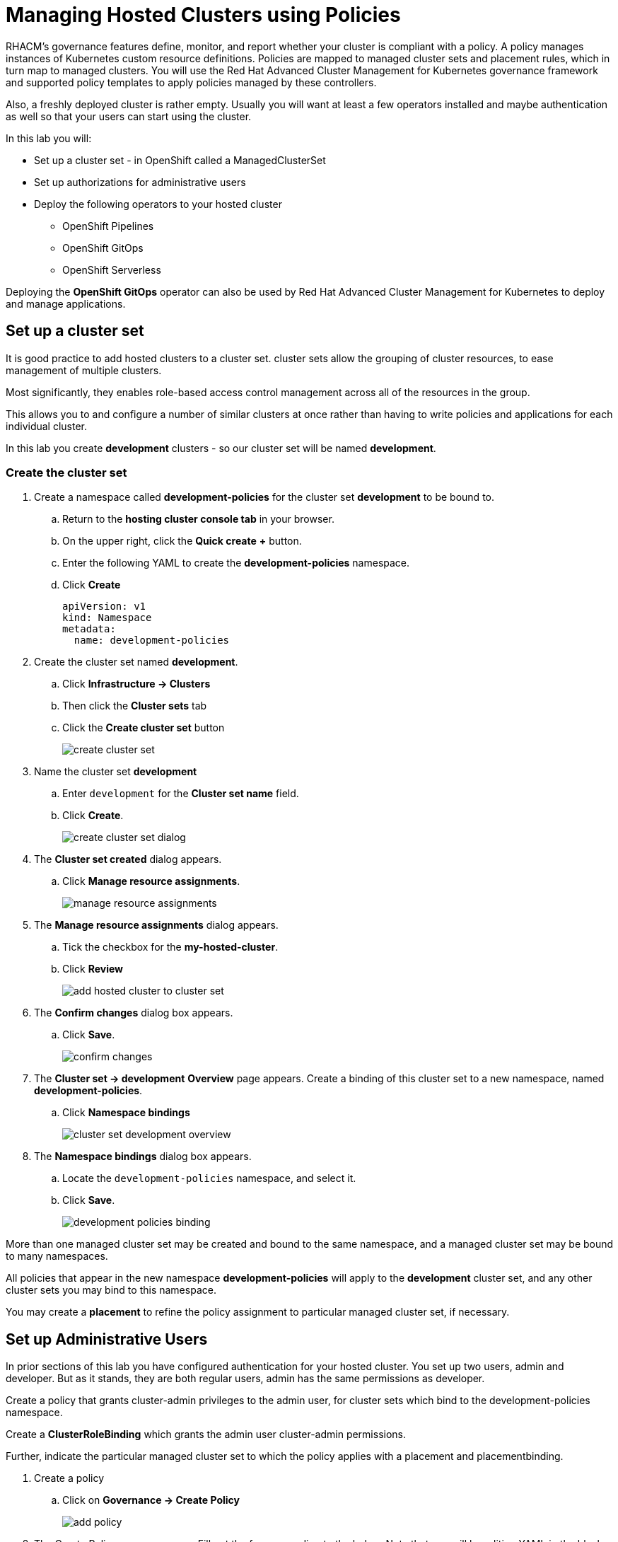 = Managing Hosted Clusters using Policies

RHACM's governance features define, monitor, and report whether your cluster is compliant with a policy.
A policy manages instances of Kubernetes custom resource definitions.
Policies are mapped to managed cluster sets and placement rules, which in turn map to managed clusters.
You will use the Red Hat Advanced Cluster Management for Kubernetes governance framework and supported policy templates to apply policies managed by these controllers.

Also, a freshly deployed cluster is rather empty.
Usually you will want at least a few operators installed and maybe authentication as well so that your users can start using the cluster.

In this lab you will:

* Set up a cluster set - in OpenShift called a ManagedClusterSet
* Set up authorizations for administrative users
* Deploy the following operators to your hosted cluster
** OpenShift Pipelines
** OpenShift GitOps
** OpenShift Serverless

Deploying the *OpenShift GitOps* operator can also be used by Red Hat Advanced Cluster Management for Kubernetes to deploy and manage applications.

== Set up a cluster set

It is good practice to add hosted clusters to a cluster set.
cluster sets allow the grouping of cluster resources, to ease management of multiple clusters.

Most significantly, they enables role-based access control management across all of the resources in the group.

This allows you to and configure a number of similar clusters at once rather than having to write policies and applications for each individual cluster.

In this lab you create *development* clusters - so our cluster set will be named *development*.

// While creating our cluster set you will also set up Submariner.
// Submariner provides direct networking between two or more Kubernetes clusters in a given cluster set, either on-premises or in the cloud.

=== Create the cluster set

. Create a namespace called *development-policies* for the cluster set *development* to be bound to.
.. Return to the *hosting cluster console tab* in your browser.
.. On the upper right, click the *Quick create* *+* button.
.. Enter the following YAML to create the *development-policies* namespace.
.. Click *Create*
+
[,yaml,role=execute]
----
apiVersion: v1
kind: Namespace
metadata:
  name: development-policies
----

. Create the cluster set named *development*.
.. Click *Infrastructure -> Clusters*
.. Then click the *Cluster sets* tab
.. Click the *Create cluster set* button
+
image::policy/create_cluster_set.png[]

. Name the cluster set *development*
.. Enter `development` for the *Cluster set name* field.
.. Click *Create*.
+
image::policy/create_cluster_set_dialog.png[]

. The *Cluster set created* dialog appears.
.. Click *Manage resource assignments*.
+
image::policy/manage_resource_assignments.png[]

. The *Manage resource assignments* dialog appears.
.. Tick the checkbox for the *my-hosted-cluster*.
.. Click *Review*
+
image::policy/add_hosted_cluster_to_cluster_set.png[]

. The *Confirm changes* dialog box appears.
.. Click *Save*.
+
image::policy/confirm_changes.png[]

. The *Cluster set -> development* *Overview* page appears.
Create a binding of this cluster set to a new namespace, named *development-policies*.
.. Click *Namespace bindings*
+
image::policy/cluster_set_development_overview.png[]

. The *Namespace bindings* dialog box appears.
.. Locate the `development-policies` namespace, and select it.
.. Click *Save*.
+
image::policy/development-policies_binding.png[]

More than one managed cluster set may be created and bound to the same namespace, and a managed cluster set may be bound to many namespaces.

All policies that appear in the new namespace *development-policies* will apply to the *development* cluster set, and any other cluster sets you may bind to this namespace.

You may create a *placement* to refine the policy assignment to particular managed cluster set, if necessary.

== Set up Administrative Users

In prior sections of this lab you have configured authentication for your hosted cluster.
You set up two users, admin and developer.
But as it stands, they are both regular users, admin has the same permissions as developer.

Create a policy that grants cluster-admin privileges to the admin user, for cluster sets which bind to the development-policies namespace.

Create a *ClusterRoleBinding* which grants the admin user cluster-admin permissions.

Further, indicate the particular managed cluster set to which the policy applies with a placement and placementbinding.

. Create a policy
.. Click on *Governance -> Create Policy*
+
image::policy/add-policy.png[]

. The Create Policy screen appears.
Fill out the form according to the below.
Note that you will be editing YAML in the black box as well.
In the *1 Details* screen
.. Turn on the *YAML* view.
.. Enter the Name: `admin-authorization`
.. Select the Namespace: `development-policies`
.. Click *Next*
+
image::policy/policy-form1.png[]

. In the *2 Policy template* screen
.. Select the Remediation Action: `Enforce`
.. Paste the following policy-tempalte YAML in the black box, following the existing YAML.
This defines a policy-template that's not predefined for you.
However, you will notice that the form on the left updates to match the policy-template you paste in:
.. Click *Next*
+
image::policy/policy-form2.png[]
+
[,yaml,role=execute]
----
  policy-templates:
  - objectDefinition:
      apiVersion: policy.open-cluster-management.io/v1
      kind: ConfigurationPolicy
      metadata:
        name: admin-authorization
      spec:
        remediationAction: enforce
        severity: medium
        object-templates:
        - complianceType: musthave
          objectDefinition:
            apiVersion: rbac.authorization.k8s.io/v1
            kind: ClusterRoleBinding
            metadata:
              annotations:
                rbac.authorization.kubernetes.io/autoupdate: "true"
              name: admin-authorization
            roleRef:
              apiGroup: rbac.authorization.k8s.io
              kind: ClusterRole
              name: cluster-admin
            subjects:
            - apiGroup: rbac.authorization.k8s.io
              kind: User
              name: admin
----

. Screen *3 Placement* appears.
A *placement* is more fine grained.
It enables particular clusters in a cluster set to be assigned policies.
.. Click *New placement* and examine the new YAML in the black box.
You will notice that both a *placement* and a *placementbinding* have been created.
+
image::policy/policy-form3.png[]

. Screen *4 Policy annotations* may be skipped because you are not associating our policies with any security standards in this lab.
.. Click *Next*
+
image::policy/policy-form4.png[]

. Review your policy in the *5 Review* screen.
.. Click *Submit* when you're done reviewing.
+
image::policy/policy-form5.png[]

. The *Policies* *admin-authorization* *Details* screen appears.
.. Note that your policy was *Created*, that you have a green check next to *Cluster violations* indicating no violations.
+
image::policy/admin-authorization-details.png[]

. Find more details about the the policy by clicking the *Results* tab.
.. Note that the *clusterrolebindings [admin-authorization] found as specified*.
+
image::policy/admin-authorization-results.png[]

. But the cluster wasn't that way from the start, and you can see the history of the policy by clicking the *View history* on the right.
.. Note that you can see that the cluster was initially in Violation, but that the clusterrolebidning was created successfully and the cluster now has No violations.
+
image::policy/admin-authorization-history.png[]

. View the configuration policy resoruces created.
.. Click the back button on your browser to return to the *Results* tab.
.. Click *View details* and you can see the actual ConfigurationPolicy that governs the resources, in our case a *ClusterRoleBinding*.
+
image::policy/admin-authorization-configuration-policy.png[]

. View the definition of the cluster role binding.
.. Click the *Related resources -> admin-authorization* link.
.. A new tab appears with the Search interface of RHACM open.
.. In it, is the definition of the *admin-authorization* clusterrolebinding on *my-hosted-cluster*.
+
image::policy/admin-authorization-search-crb.png[]

. Finally, validate that the clusterrolebinding was created on *my-hosted-cluster* by return to console of *my-hosted-cluster* and refreshing the page.
.. Click *Infrastructure -> Cluster -> my-hosted-cluster*.
+
image::policy/cluster_list.png[]

. Now return to your managed cluster console window and refresh the page.
.. Click the *Console URL* link.
+
image::policy/console_url_link.png[]
+
NOTE: In case you were logged out, your username is `admin` and your password is `openshift`.
+
. You should now be a full cluster administrator.
.. The *Home* page appears with a robust set of features and data.
+
image::policy/my-hosted-cluster-admin-home.png[]

== Deploy Operators

You will use Policies to deploy OpenShift Operators on your clusters.

Policies are be used to ensure presence (or absence) of Kubernetes Resources on target clusters.

A *Policy* usually consists of three parts:

. The *Policy* itself which outlines which resources should (or should not) be on the target clusters.
. A *Placement* which selects the target clusters.
. A *PlacementBinding*, binding the two together.

Note that you could re-use your *Placement* object for multiple policies.
But it may be easier to manage to have a separate placement for each policy to enable easier changes in the future.

=== Deploy OpenShift GitOps Operator

The OpenShift GitOps Operator is one of the easier operators to deploy because it only needs a *Subscription* to install the operator.
Once the operator is running it automatically configures the OpenShift GitOps deployment on the cluster.

. Create a policy to install the *Subscription* to a cluster:
.. Click *Governance -> Policies* and click *Create Policy*.
+
image::policy/governance_policies_create_policy.png[]

. The *Create policy* screen opens.
.. Activate the *YAML* view.
.. Paste the following policy-tempalte YAML in the black box.
.. Notice how the form fields update to match the policy-template.
.. Click *Next*
+
image::policy/gitops-form1.png[]
+
[,yaml,role=execute]
----
apiVersion: policy.open-cluster-management.io/v1
kind: Policy
metadata:
  name: openshift-gitops-installed
  namespace: development-policies
spec:
  remediationAction: enforce
  disabled: false
  policy-templates:
  - objectDefinition:
      apiVersion: policy.open-cluster-management.io/v1
      kind: ConfigurationPolicy
      metadata:
        name: openshift-gitops-installed
      spec:
        remediationAction: enforce
        pruneObjectBehavior: DeleteIfCreated
        severity: medium
        object-templates:
        - complianceType: musthave
          objectDefinition:
            apiVersion: operators.coreos.com/v1alpha1
            kind: Subscription
            metadata:
              name: openshift-gitops-operator
              namespace: openshift-operators
            spec:
              channel: gitops-1.17
              installPlanApproval: Automatic
              name: openshift-gitops-operator
              source: redhat-operators
              sourceNamespace: openshift-marketplace
----

. In the next screen, *2 Policy templates*, observe how the form fields update to match the policy-template.
.. Click *Next*.
+
image::policy/gitops-form2.png[]

. In the *3 Placement* screen, you create the placement and the placement binding.
It was not in the YAML above.
.. Click *New placement*.
.. Allow the default placement name.
.. Select the *development* cluster set.
.. Click *Next*.
+
image::policy/gitops-form3.png[]

. Screen *4 Policy annotations* can be skipped because we are not using any annotations.
.. Click *Next*.

. Review the policy in the *5 Review* screen.
.. Click *Submit*.
+
image::policy/gitops-form4.png[]

. The *Policy* *openshift-gitops-installed* details appears.
.. You can track the progress of the policy here, through the subsequent screens, if you wish.

This is all that you need to do to install *OpenShift GitOps* on all our development clusters.

=== Deploy OpenShift Pipelines Operator

The OpenShift Pipelines Operator is also one of the easier operators to deploy because it only needs a *Subscription* to install the operator.
Once the operator is running it automatically configures the OpenShift Pipelines deployment on the cluster.

. Create a policy to install the *Subscription* to a cluster.
.. Click *Governance -> Policies* and click *Create Policy*.
+
image::policy/governance_policies_create_policy.png[]

. Follow the same series of forms and procedures as you did in the prior example.
.. Activate the *YAML* view.
.. Paste the following policy-tempalte YAML in the black box.
.. Notice how the form fields update to match the policy-template.
.. Click *Next*
+
image::policy/pipelines1.png[]
+
[,yaml,role=execute]
----
---
apiVersion: policy.open-cluster-management.io/v1
kind: Policy
metadata:
  name: openshift-pipelines-installed
  namespace: development-policies
spec:
  remediationAction: enforce
  disabled: false
  policy-templates:
  - objectDefinition:
      apiVersion: policy.open-cluster-management.io/v1
      kind: ConfigurationPolicy
      metadata:
        name: openshift-pipelines-installed
      spec:
        remediationAction: enforce
        pruneObjectBehavior: DeleteIfCreated
        severity: medium
        object-templates:
        - complianceType: musthave
          objectDefinition:
            apiVersion: operators.coreos.com/v1alpha1
            kind: Subscription
            metadata:
              name: openshift-pipelines
              namespace: openshift-operators
            spec:
              channel: pipelines-1.19
              installPlanApproval: Automatic
              name: openshift-pipelines-operator-rh
              source: redhat-operators
              sourceNamespace: openshift-marketplace
----

. In the next screen, *2 Policy templates*, observe how the form fields update to match the policy-template.
.. Click *Next*.
+
image::policy/pipelines2.png[]

. In the *3 Placement* screen, you create the placement and the placement binding.
It was not in the YAML above.
.. Click *New placement*.
.. Allow the default placement name.
.. Select the *development* cluster set.
.. Click *Next*.
+
image::policy/pipelines4.png[]

. Screen *4 Policy annotations* can be skipped because we are not using any annotations.
.. Click *Next*.

. Review the policy in the *5 Review* screen.
.. Click *Submit*.
+
image::policy/pipelines5.png[]

. The *Policy* *openshift-pipelines-installed* details appears.
.. You can track the progress of the policy here, through the subsequent screens, if you wish.

This is all that you need to do to install *OpenShift Pipelines* on all our development clusters.


////
+
[source,sh,role=execute]
----
oc get policy -A | grep pipelines
----
+
.Sample Output
[source,text,options=nowrap]
----
cluster2               development-policies.openshift-pipelines-installed   enforce              Compliant          64s
development-policies   openshift-pipelines-installed                        enforce              Compliant          3m12s
----
+
Note that the policy in the `development-policies` shows as *Compliant* - and that the policy has been copied to the one cluster in your `cluster set` - *cluster2*.


=== Deploy OpenShift Serverless Operator

The OpenShift Serverless Operator is a little bit more complicated because first you need to deploy the operator by creating a *Subscription*.

Then you need to tell the operator to actually install OpenShift Serverless by creating a *KNativeServing* object.

In addition you want to create a *KNativeEventing* object to enable event driven architectures.

Both of these objects need to live in their own namespace - so in total you need to create 5 resources via the policy:

* Subscription
* Namespace: knative-serving
* Resource: KNativeServing
* Namespace: knative-eventing
* Resource: KNativeEventing

. Create a policy to install the *Subscription* to a cluster:
+
[source,sh,role=execute]
----
cat << EOF | oc apply -f -
---
apiVersion: policy.open-cluster-management.io/v1
kind: Policy
metadata:
  name: openshift-serverless-installed
  namespace: development-policies
spec:
  remediationAction: enforce
  disabled: false
  policy-templates:
  - objectDefinition:
      apiVersion: policy.open-cluster-management.io/v1
      kind: ConfigurationPolicy
      metadata:
        name: openshift-serverless-installed
      spec:
        remediationAction: enforce
        pruneObjectBehavior: DeleteIfCreated
        severity: medium
        object-templates:
        - complianceType: musthave
          objectDefinition:
            apiVersion: operators.coreos.com/v1alpha1
            kind: Subscription
            metadata:
              name: openshift-serverless-operator
              namespace: openshift-operators
            spec:
              channel: stable
              installPlanApproval: Automatic
              name: serverless-operator
              source: redhat-operators
              sourceNamespace: openshift-marketplace
        - complianceType: musthave
          objectDefinition:
            apiVersion: v1
            kind: Namespace
            metadata:
              name: knative-serving
        - complianceType: musthave
          objectDefinition:
            apiVersion: v1
            kind: Namespace
            metadata:
              name: knative-eventing
        - complianceType: musthave
          objectDefinition:
            apiVersion: operator.knative.dev/v1beta1
            kind: KnativeServing
            metadata:
              name: knative-serving
              namespace: knative-serving
        - complianceType: musthave
          objectDefinition:
            apiVersion: operator.knative.dev/v1beta1
            kind: KnativeEventing
            metadata:
              name: knative-eventing
              namespace: knative-eventing
----

. Create a *Placement* selecting the *development* *cluster set*
. And finally create a *PlacementBinding* to bind the two together and ensure the *Policy* gets deployed to your *development* clusters:

. This is all that you need to do to install _and configure_ *OpenShift Serverless* on all our development clusters.
+
Check that the policy has been deployed:
+
+
Note that this time (depending on how quickly you ran the command after creating the policy) policies in the *development-policies* shows as *NonCompliant* - this is because it takes a lot longer to create the subscription - and then create the Serverless resources.

After a few minutes the policy will also switch to *Compliant*.
////

=== Verify operator deployment

You will log in to your hosted cluster *my-hosted-cluster* and check that the GitOps and Pipelines operators are installed.

. Switch to the *my-hosted-cluster* OpenShift Console.
.. Your tab for *my-hosted-cluster* might already be open.
.. If it's not open, click *Infrastructure -> Clusters* and select *my-hosted-cluster*.
+
image::policy/cluster_list.png[]

. Now return to your *my-managed-cluster* managed cluster details to open the OpenShift Console.
.. Click the *Console URL* link.
+
image::policy/console_url_link.png[]

. Identify the installed operators.
.. On the left bar, click *Operators -> Installed Operators*.
+
image::policy/operators_installed.png[]

== Summary

In this module you learned:

* How to configure authentication for your managed clusters
* how to create a *cluster set* to configure similar clusters as a group
* how to create policies for simple operators to be installed on managed clusters
